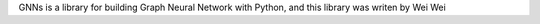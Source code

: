 GNNs is a library for building Graph Neural Network with Python, and this library was writen by Wei Wei